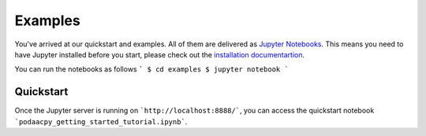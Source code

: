 Examples
========

You've arrived at our quickstart and examples. All of them are delivered as `Jupyter Notebooks <https://jupyter.org/>`__. This means you need to have Jupyter installed before you start, please check out the `installation documentartion <https://jupyter.org/install.html>`__. 

You can run the notebooks as follows 
```
$ cd examples
$ jupyter notebook
```

Quickstart
----------
Once the Jupyter server is running on ```http://localhost:8888/```, you can access the quickstart notebook ```podaacpy_getting_started_tutorial.ipynb```.